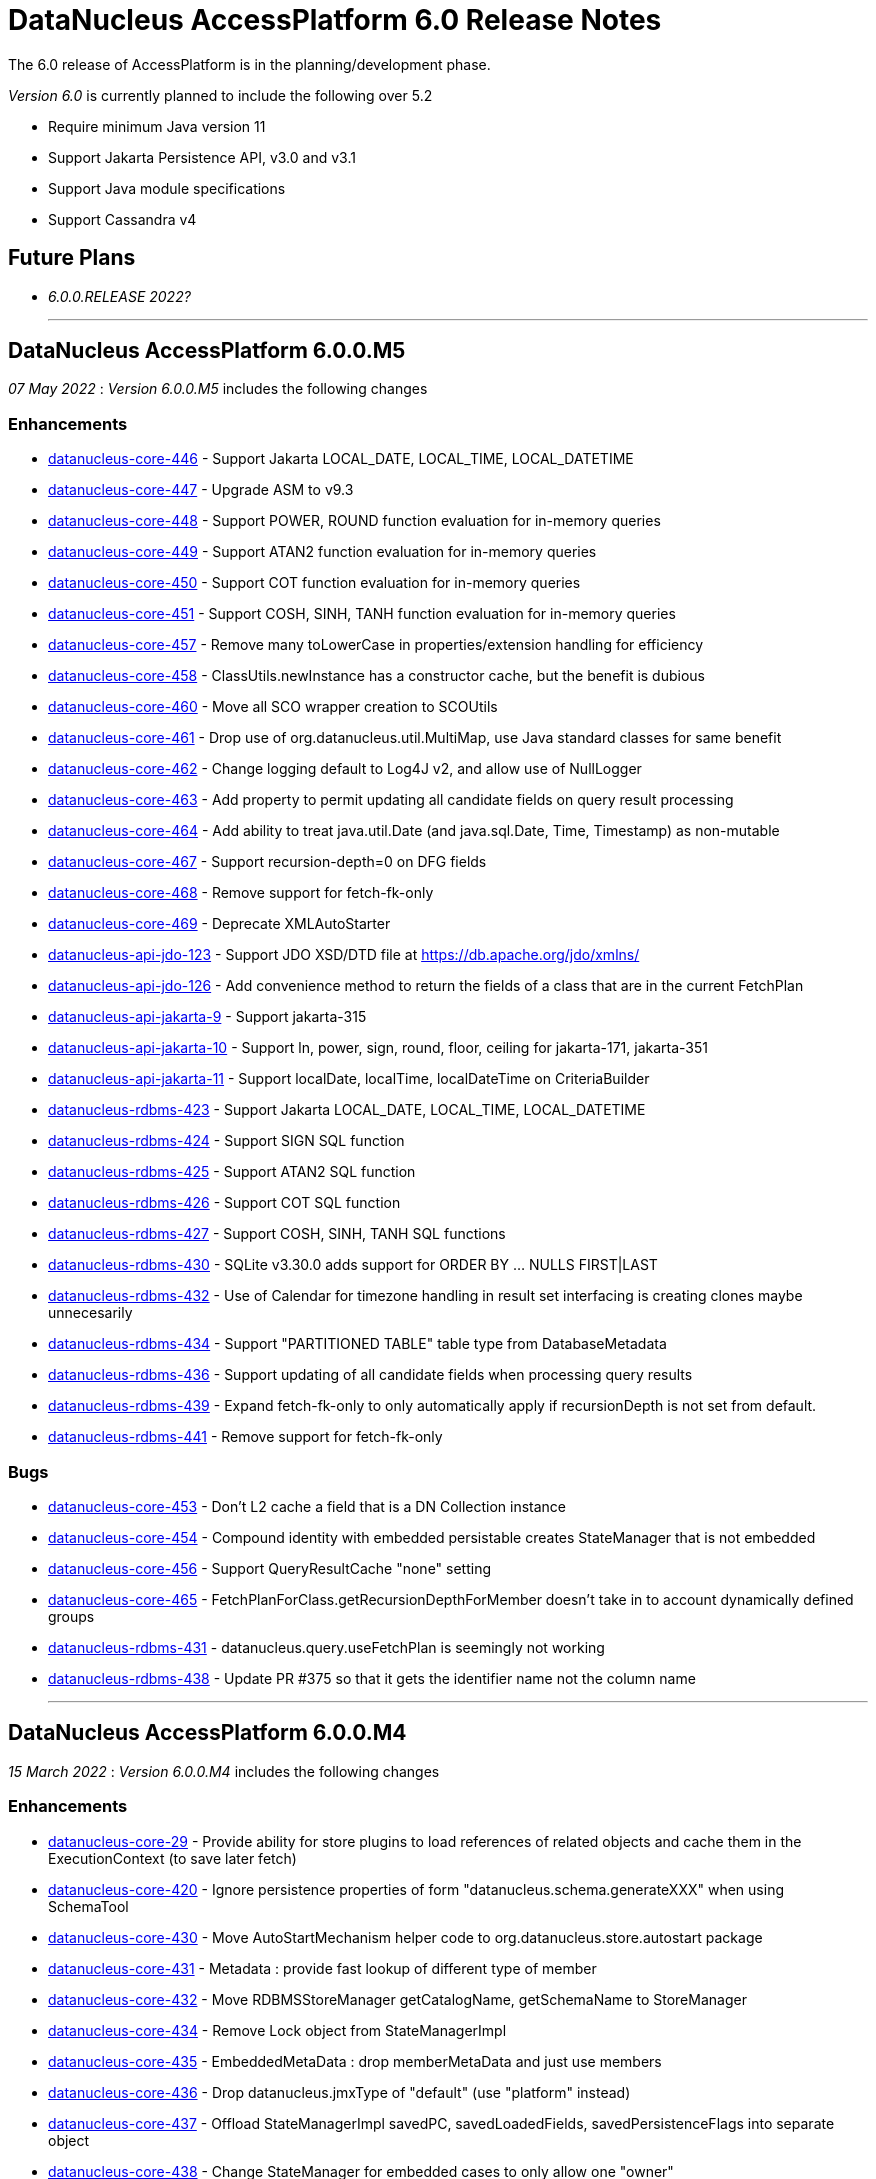 [[releasenotes_6_0]]
= DataNucleus AccessPlatform 6.0 Release Notes
:_basedir: ../../
:_imagesdir: images/

The 6.0 release of AccessPlatform is in the planning/development phase.


_Version 6.0_ is currently planned to include the following over 5.2

* Require minimum Java version 11
* Support Jakarta Persistence API, v3.0 and v3.1
* Support Java module specifications
* Support Cassandra v4


== Future Plans

* __6.0.0.RELEASE 2022?__

- - -

== DataNucleus AccessPlatform 6.0.0.M5

__07 May 2022__ : _Version 6.0.0.M5_ includes the following changes

=== Enhancements

* https://github.com/datanucleus/datanucleus-core/issues/446[datanucleus-core-446] - Support Jakarta LOCAL_DATE, LOCAL_TIME, LOCAL_DATETIME
* https://github.com/datanucleus/datanucleus-core/issues/447[datanucleus-core-447] - Upgrade ASM to v9.3
* https://github.com/datanucleus/datanucleus-core/issues/448[datanucleus-core-448] - Support POWER, ROUND function evaluation for in-memory queries
* https://github.com/datanucleus/datanucleus-core/issues/449[datanucleus-core-449] - Support ATAN2 function evaluation for in-memory queries
* https://github.com/datanucleus/datanucleus-core/issues/450[datanucleus-core-450] - Support COT function evaluation for in-memory queries
* https://github.com/datanucleus/datanucleus-core/issues/451[datanucleus-core-451] - Support COSH, SINH, TANH function evaluation for in-memory queries
* https://github.com/datanucleus/datanucleus-core/issues/457[datanucleus-core-457] - Remove many toLowerCase in properties/extension handling for efficiency
* https://github.com/datanucleus/datanucleus-core/issues/458[datanucleus-core-458] - ClassUtils.newInstance has a constructor cache, but the benefit is dubious
* https://github.com/datanucleus/datanucleus-core/issues/460[datanucleus-core-460] - Move all SCO wrapper creation to SCOUtils
* https://github.com/datanucleus/datanucleus-core/issues/461[datanucleus-core-461] - Drop use of org.datanucleus.util.MultiMap, use Java standard classes for same benefit
* https://github.com/datanucleus/datanucleus-core/issues/462[datanucleus-core-462] - Change logging default to Log4J v2, and allow use of NullLogger
* https://github.com/datanucleus/datanucleus-core/issues/463[datanucleus-core-463] - Add property to permit updating all candidate fields on query result processing
* https://github.com/datanucleus/datanucleus-core/issues/464[datanucleus-core-464] - Add ability to treat java.util.Date (and java.sql.Date, Time, Timestamp) as non-mutable
* https://github.com/datanucleus/datanucleus-core/issues/467[datanucleus-core-467] - Support recursion-depth=0 on DFG fields
* https://github.com/datanucleus/datanucleus-core/issues/468[datanucleus-core-468] - Remove support for fetch-fk-only
* https://github.com/datanucleus/datanucleus-core/issues/469[datanucleus-core-469] - Deprecate XMLAutoStarter
* https://github.com/datanucleus/datanucleus-api-jdo/issues/123[datanucleus-api-jdo-123] - Support JDO XSD/DTD file at https://db.apache.org/jdo/xmlns/
* https://github.com/datanucleus/datanucleus-api-jdo/issues/126[datanucleus-api-jdo-126] - Add convenience method to return the fields of a class that are in the current FetchPlan
* https://github.com/datanucleus/datanucleus-api-jakarta/issues/9[datanucleus-api-jakarta-9] - Support jakarta-315
* https://github.com/datanucleus/datanucleus-api-jakarta/issues/10[datanucleus-api-jakarta-10] - Support ln, power, sign, round, floor, ceiling for jakarta-171, jakarta-351
* https://github.com/datanucleus/datanucleus-api-jakarta/issues/11[datanucleus-api-jakarta-11] - Support localDate, localTime, localDateTime on CriteriaBuilder
* https://github.com/datanucleus/datanucleus-rdbms/issues/423[datanucleus-rdbms-423] - Support Jakarta LOCAL_DATE, LOCAL_TIME, LOCAL_DATETIME
* https://github.com/datanucleus/datanucleus-rdbms/issues/424[datanucleus-rdbms-424] - Support SIGN SQL function
* https://github.com/datanucleus/datanucleus-rdbms/issues/425[datanucleus-rdbms-425] - Support ATAN2 SQL function
* https://github.com/datanucleus/datanucleus-rdbms/issues/426[datanucleus-rdbms-426] - Support COT SQL function
* https://github.com/datanucleus/datanucleus-rdbms/issues/427[datanucleus-rdbms-427] - Support COSH, SINH, TANH SQL functions
* https://github.com/datanucleus/datanucleus-rdbms/issues/430[datanucleus-rdbms-430] - SQLite v3.30.0 adds support for ORDER BY ... NULLS FIRST|LAST
* https://github.com/datanucleus/datanucleus-rdbms/issues/432[datanucleus-rdbms-432] - Use of Calendar for timezone handling in result set interfacing is creating clones maybe unnecesarily
* https://github.com/datanucleus/datanucleus-rdbms/issues/434[datanucleus-rdbms-434] - Support "PARTITIONED TABLE" table type from DatabaseMetadata
* https://github.com/datanucleus/datanucleus-rdbms/issues/436[datanucleus-rdbms-436] - Support updating of all candidate fields when processing query results
* https://github.com/datanucleus/datanucleus-rdbms/issues/439[datanucleus-rdbms-439] - Expand fetch-fk-only to only automatically apply if recursionDepth is not set from default.
* https://github.com/datanucleus/datanucleus-rdbms/issues/441[datanucleus-rdbms-441] - Remove support for fetch-fk-only


=== Bugs

* https://github.com/datanucleus/datanucleus-core/issues/453[datanucleus-core-453] - Don't L2 cache a field that is a DN Collection instance
* https://github.com/datanucleus/datanucleus-core/issues/454[datanucleus-core-454] - Compound identity with embedded persistable creates StateManager that is not embedded
* https://github.com/datanucleus/datanucleus-core/issues/456[datanucleus-core-456] - Support QueryResultCache "none" setting
* https://github.com/datanucleus/datanucleus-core/issues/465[datanucleus-core-465] - FetchPlanForClass.getRecursionDepthForMember doesn't take in to account dynamically defined groups
* https://github.com/datanucleus/datanucleus-rdbms/issues/431[datanucleus-rdbms-431] - datanucleus.query.useFetchPlan is seemingly not working
* https://github.com/datanucleus/datanucleus-rdbms/issues/438[datanucleus-rdbms-438] - Update PR #375 so that it gets the identifier name not the column name


- - -

== DataNucleus AccessPlatform 6.0.0.M4

__15 March 2022__ : _Version 6.0.0.M4_ includes the following changes

=== Enhancements

* https://github.com/datanucleus/datanucleus-core/issues/29[datanucleus-core-29] - Provide ability for store plugins to load references of related objects and cache them in the ExecutionContext (to save later fetch)
* https://github.com/datanucleus/datanucleus-core/issues/420[datanucleus-core-420] - Ignore persistence properties of form "datanucleus.schema.generateXXX" when using SchemaTool
* https://github.com/datanucleus/datanucleus-core/issues/430[datanucleus-core-430] - Move AutoStartMechanism helper code to org.datanucleus.store.autostart package
* https://github.com/datanucleus/datanucleus-core/issues/431[datanucleus-core-431] - Metadata : provide fast lookup of different type of member
* https://github.com/datanucleus/datanucleus-core/issues/432[datanucleus-core-432] - Move RDBMSStoreManager getCatalogName, getSchemaName to StoreManager
* https://github.com/datanucleus/datanucleus-core/issues/434[datanucleus-core-434] - Remove Lock object from StateManagerImpl
* https://github.com/datanucleus/datanucleus-core/issues/435[datanucleus-core-435] - EmbeddedMetaData : drop memberMetaData and just use members
* https://github.com/datanucleus/datanucleus-core/issues/436[datanucleus-core-436] - Drop datanucleus.jmxType of "default" (use "platform" instead)
* https://github.com/datanucleus/datanucleus-core/issues/437[datanucleus-core-437] - Offload StateManagerImpl savedPC, savedLoadedFields, savedPersistenceFlags into separate object
* https://github.com/datanucleus/datanucleus-core/issues/438[datanucleus-core-438] - Change StateManager for embedded cases to only allow one "owner"
* https://github.com/datanucleus/datanucleus-core/issues/439[datanucleus-core-439] - Offload StateManagerImpl "activity" into flags bits
* https://github.com/datanucleus/datanucleus-core/issues/440[datanucleus-core-440] - Load of 1-N BIDIR collection should store owner in StateManager of each element if owner field isn't loaded by default. 
* https://github.com/datanucleus/datanucleus-core/issues/441[datanucleus-core-441] - Backed SCO Collection wrappers can avoid datastore call on remove(element) if not in the cached collection
* https://github.com/datanucleus/datanucleus-core/issues/443[datanucleus-core-443] - L2 cache is not updated when stored field is instantiated or when not already present
* https://github.com/datanucleus/datanucleus-core/issues/444[datanucleus-core-444] - Avoid embedded objects being put in L1 cache
* https://github.com/datanucleus/datanucleus-core/issues/445[datanucleus-core-445] - Change embedded object handling to ignore lifecycle, since managed by owner object
* https://github.com/datanucleus/datanucleus-rdbms/issues/370[datanucleus-rdbms-370] - Provide mechanism for 1-1 owned / N-1 FK relation to be marked to fetch the "PK" only and not instantiate (when not in FetchPlan)
* https://github.com/datanucleus/datanucleus-rdbms/issues/407[datanucleus-rdbms-407] - Table lookups in DatabaseMetaData only use catalog/schema if user-defined but should take default for the database
* https://github.com/datanucleus/datanucleus-rdbms/issues/408[datanucleus-rdbms-408] - Support H2 v2
* https://github.com/datanucleus/datanucleus-rdbms/issues/410[datanucleus-rdbms-410] - Change "fetch-fk-only" member extension to equate to recursion-depth=0 feature
* https://github.com/datanucleus/datanucleus-rdbms/issues/411[datanucleus-rdbms-411] - adds support for google cloud spanner
* https://github.com/datanucleus/datanucleus-rdbms/issues/412[datanucleus-rdbms-412] - Change JavaTypeMapping getObject/setObject signature for embedded cases
* https://github.com/datanucleus/datanucleus-rdbms/issues/413[datanucleus-rdbms-413] - Change List backing store code for indexed list to shift in bulk (single statement)
* https://github.com/datanucleus/datanucleus-rdbms/issues/416[datanucleus-rdbms-416] - ListStore.removeAll() is inefficient for indexed list, should do single "nulling" of list indexes and minimal reorders
* https://github.com/datanucleus/datanucleus-rdbms/issues/417[datanucleus-rdbms-417] - Fetch of relation at one side of 1-1 bi relation should store the id of the related object in the other side StateManager
* https://github.com/datanucleus/datanucleus-rdbms/issues/418[datanucleus-rdbms-418] - Allow auto-fetch of (unselected) FK fields in fetch request
* https://github.com/datanucleus/datanucleus-rdbms/issues/420[datanucleus-rdbms-420] - Provide fallback JDBC type=NUMERIC when MySQL doesnt provide for it

=== Bugs

* https://github.com/datanucleus/datanucleus-core/issues/27[datanucleus-core-27] - Update of embedded when using pessimistic txns can result in problem in dirty field handling
* https://github.com/datanucleus/datanucleus-rdbms/issues/406[datanucleus-rdbms-406] - Updated the default for the DatastoreId.class definition; it should be a BigInt by default, from 5.2
* https://github.com/datanucleus/datanucleus-rdbms/issues/409[datanucleus-rdbms-409] - Specification of column name in <primary-key> block doesnt use identifier case in checks

- - -

== DataNucleus AccessPlatform 6.0.0.M3

__8 November 2021__ : _Version 6.0.0.M3_ includes the following changes

=== Enhancements

* https://github.com/datanucleus/datanucleus-core/issues/403[datanucleus-core-403] - Add retrieveObjects() method to allow for bulk retrieve when objects of same type
* https://github.com/datanucleus/datanucleus-core/issues/404[datanucleus-core-404] - Add StoreManager.isClosed method
* https://github.com/datanucleus/datanucleus-core/issues/407[datanucleus-core-407] - Change Multitenancy to be (explicit) class-specified, and not global-specified
* https://github.com/datanucleus/datanucleus-core/issues/408[datanucleus-core-408] - Mutitenancy tenant an tenant read ids Karnaugh table
* https://github.com/datanucleus/datanucleus-core/issues/409[datanucleus-core-409] - Add Multitenancy info as MultitenancyMetaData rather than just extensions
* https://github.com/datanucleus/datanucleus-core/issues/410[datanucleus-core-410] - Add SoftDelete info as SoftDeleteMetaData rather than just extensions
* https://github.com/datanucleus/datanucleus-core/issues/411[datanucleus-core-411] - Refactor IdentityMetaData to DatastoreIdentityMetaData
* https://github.com/datanucleus/datanucleus-core/issues/413[datanucleus-core-413] - Implement cascade-detach=false
* https://github.com/datanucleus/datanucleus-core/issues/414[datanucleus-core-414] - Change "cascade-update" to be "cascade-attach" since it represents JPA CascadeType.MERGE
* https://github.com/datanucleus/datanucleus-core/issues/417[datanucleus-core-417] - Drop deprecated "enum-getter-by-value", replaced by "enum-value-getter"
* https://github.com/datanucleus/datanucleus-core/issues/418[datanucleus-core-418] - Migrate "ObjectProvider" to "StateManager"
* https://github.com/datanucleus/datanucleus-core/issues/419[datanucleus-core-419] - Refactor org.datanucleus.store.types.XXXHandler/Adapter to org.datanucleus.store.types.container
* https://github.com/datanucleus/datanucleus-api-jdo/issues/119[datanucleus-api-jdo-119] - Use ExecutionContext.retrieveObjects() method to allow for future optimisation
* https://github.com/datanucleus/datanucleus-api-jdo/issues/120[datanucleus-api-jdo-120] - Extend @MultiTenant to permit allowNulls etc to be defined
* https://github.com/datanucleus/datanucleus-api-jdo/issues/121[datanucleus-api-jdo-121] - Extend @SoftDelete to permit allowNulls etc to be defined
* https://github.com/datanucleus/datanucleus-api-jdo/issues/122[datanucleus-api-jdo-122] - Refactor org.datanucleus.api.jdo.metadata.XXXMetadataImpl to org.datanucleus.api.jdo.metadata.api
* https://github.com/datanucleus/datanucleus-rdbms/issues/399[datanucleus-rdbms-399] - Update Map store handling to make use new putAll() method, and to grab entrySet when current map unknown
* https://github.com/datanucleus/datanucleus-rdbms/issues/401[datanucleus-rdbms-401] - Delete of owner of 1-1 uni FK relation (not dependent field) can load the related object but needn't
* https://github.com/datanucleus/datanucleus-rdbms/issues/403[datanucleus-rdbms-403] - Rename query extension "datanucleus.forUpdateNowait" to "datanucleus.query.forUpdateNowait"
* https://github.com/datanucleus/datanucleus-rdbms/issues/404[datanucleus-rdbms-404] - Rename query extension "datanucleus.useIsNullWhenEqualsNullParameter" to "datanucleus.query.useIsNullWhenEqualsNullParameter"
* https://github.com/datanucleus/datanucleus-mongodb/issues/59[datanucleus-mongodb-55] - Load of object doesnt check for tenantId when running multitenancy
* https://github.com/datanucleus/datanucleus-mongodb/issues/60[datanucleus-mongodb-60] - Move to mongodb-driver-legacy v4.3.1
* https://github.com/datanucleus/datanucleus-mongodb/issues/61[datanucleus-mongodb-61] - Add support for SoftDelete so that a delete just sets the flag rather than deleting
* https://github.com/datanucleus/datanucleus-cassandra/issues/38[datanucleus-cassandra-38] - Support Cassandra v4
* https://github.com/datanucleus/datanucleus-cassandra/issues/40[datanucleus-cassandra-40] - Support persistence of java.time types
* https://github.com/datanucleus/datanucleus-cassandra/issues/41[datanucleus-cassandra-41] - Support SoftDelete lifecycle of operations
* https://github.com/datanucleus/datanucleus-cassandra/issues/42[datanucleus-cassandra-42] - Support querying of multitenancy / softdelete candidate classes
* https://github.com/datanucleus/datanucleus-excel/issues/22[datanucleus-excel-22] - Upgrade to POI v5.0.0
* https://github.com/datanucleus/datanucleus-geospatial/issues/15[datanucleus-geospatial-15] - Change constructor arg for SpatialHelper to RDBMSStoreManager since only for RDBMS

=== Bugs

* https://github.com/datanucleus/datanucleus-core/issues/401[datanucleus-core-401] - DateStringConverter fails on Java11
* https://github.com/datanucleus/datanucleus-core/issues/402[datanucleus-core-402] - CalendarStringConverter fails on Java11
* https://github.com/datanucleus/datanucleus-core/issues/405[datanucleus-core-405] - Mutation of SCO field before load of old value can result in incorrect datastore contents
* https://github.com/datanucleus/datanucleus-core/issues/416[datanucleus-core-416] - Fix IS EMPTY clause for JPQL queries
* https://github.com/datanucleus/datanucleus-mongodb/issues/59[datanucleus-mongodb-59] - Load of object doesnt check for tenantId when running multitenancy
* https://github.com/datanucleus/datanucleus-cassandra/issues/39[datanucleus-cassandra-39] - CassandraQueryResult behaves incorrectly wrt fetchSize


- - -

== DataNucleus AccessPlatform 6.0.0.M2

__15 August 2021__ : _Version 6.0.0.M2_ includes the following changes

=== Enhancements

* https://github.com/datanucleus/datanucleus-core/issues/370[datanucleus-core-370] - Support jpa-spec-297
* https://github.com/datanucleus/datanucleus-core/issues/386[datanucleus-core-386] - Rename YYYMetaDataHandler to YYYXmlHandler
* https://github.com/datanucleus/datanucleus-core/issues/387[datanucleus-core-387] - Refactor TransactionImpl, JTATransactionImpl, JTAJCATransactionImpl to org.datanucleus.transaction
* https://github.com/datanucleus/datanucleus-core/issues/388[datanucleus-core-388] - Drop ClassUtils.convertValue and use TypeConversionHelper.convertTo
* https://github.com/datanucleus/datanucleus-core/issues/389[datanucleus-core-389] - Add assorted additional conversions for java.time to TypeConversionHelper.convertTo
* https://github.com/datanucleus/datanucleus-core/issues/390[datanucleus-core-390] - Refactor TypeConversionHelper to org.datanucleus.store.types.converters
* https://github.com/datanucleus/datanucleus-core/issues/391[datanucleus-core-391] - Allow disabling L1 cache on PM/EM
* https://github.com/datanucleus/datanucleus-core/issues/392[datanucleus-core-392] - Refactor org.datanucleus.store.*Extent to org.datanucleus.store.query
* https://github.com/datanucleus/datanucleus-core/issues/394[datanucleus-core-394] - Drop Column extension "index". Was replaced by "position" many years ago
* https://github.com/datanucleus/datanucleus-core/issues/395[datanucleus-core-395] - NamingFactory : cater for table name specified as "catalog.schema.name"
* https://github.com/datanucleus/datanucleus-core/issues/400[datanucleus-core-400] - Add MapStore method for the case where we are doing a put() and know the old value (due to caching)
* https://github.com/datanucleus/datanucleus-api-jdo/issues/113[datanucleus-api-jdo-113] - Replace NucleusJDOHelper with DataNucleusHelperJDO
* https://github.com/datanucleus/datanucleus-api-jdo/issues/114[datanucleus-api-jdo-114] - Support core-386
* https://github.com/datanucleus/datanucleus-api-jdo/issues/115[datanucleus-api-jdo-115] - Support core-387
* https://github.com/datanucleus/datanucleus-api-jdo/issues/116[datanucleus-api-jdo-116] - Support annotations for InstanceCallback methods
* https://github.com/datanucleus/datanucleus-api-jdo/issues/117[datanucleus-api-jdo-117] - Support @Version on field/property in extension to JDO API
* https://github.com/datanucleus/datanucleus-api-jpa/issues/125[datanucleus-api-jpa-125] - Replace NucleusJPAHelper with DataNucleusHelperJPA
* https://github.com/datanucleus/datanucleus-api-jpa/issues/126[datanucleus-api-jpa-126] - Support core-386
* https://github.com/datanucleus/datanucleus-api-jpa/issues/127[datanucleus-api-jpa-127] - Support core-387
* https://github.com/datanucleus/datanucleus-api-jpa/issues/128[datanucleus-api-jpa-128] - Support DISTINCT aggregates in CriteriaBuilder (javax.persistence 2.2.4+)
* https://github.com/datanucleus/datanucleus-api-jpa/issues/130[datanucleus-api-jpa-130] - Drop JPQLHelper and use JPQLQueryHelper
* https://github.com/datanucleus/datanucleus-api-jpa/issues/131[datanucleus-api-jpa-131] - Support @Index.columnList potential use of ASC|DESC
* https://github.com/datanucleus/datanucleus-api-jpa/issues/132[datanucleus-api-jpa-132] - Support @MapKeyJoinColumns
* https://github.com/datanucleus/datanucleus-api-jakarta/issues/2[datanucleus-api-jakarta-2] - Replace NucleusJakartaHelper with DataNucleusHelperJakarta
* https://github.com/datanucleus/datanucleus-api-jakarta/issues/3[datanucleus-api-jakarta-3] - Support core-386
* https://github.com/datanucleus/datanucleus-api-jakarta/issues/4[datanucleus-api-jakarta-4] - Support core-387
* https://github.com/datanucleus/datanucleus-api-jakarta/issues/5[datanucleus-api-jakarta-5] - Support DISTINCT aggregates in CriteriaBuilder (jakarta.persistence 3.0.1+)
* https://github.com/datanucleus/datanucleus-api-jakarta/issues/7[datanucleus-api-jakarta-7] - Support @Index.columnList potential use of ASC|DESC
* https://github.com/datanucleus/datanucleus-api-jakarta/issues/8[datanucleus-api-jakarta-8] - Support @MapKeyJoinColumns
* https://github.com/datanucleus/datanucleus-rdbms/issues/365[datanucleus-rdbms-365] - Move "insertPostProcessing" from MappingCallbacks to own interface, also for updates
* https://github.com/datanucleus/datanucleus-rdbms/issues/386[datanucleus-rdbms-386] - Determination of how to set fields of ResultClass should be performed once only
* https://github.com/datanucleus/datanucleus-rdbms/issues/387[datanucleus-rdbms-387] - Support creator expression with parameters having aliases
* https://github.com/datanucleus/datanucleus-rdbms/issues/388[datanucleus-rdbms-388] - Move support for CREATE INDEX use of ASC|DESC on columns to DatastoreAdapter option
* https://github.com/datanucleus/datanucleus-rdbms/issues/389[datanucleus-rdbms-389] - Change PrimaryKey to inherit direct from Key
* https://github.com/datanucleus/datanucleus-rdbms/issues/390[datanucleus-rdbms-390] - Remove "properties" from DatastoreAdapter and use from StoreManager
* https://github.com/datanucleus/datanucleus-rdbms/issues/391[datanucleus-rdbms-391] - Change datanucleus.rdbms.statementLogging default to JDBC
* https://github.com/datanucleus/datanucleus-rdbms/issues/394[datanucleus-rdbms-394] - JoinMapStore internalPut and internalUpdate don't use batching but should allow it
* https://github.com/datanucleus/datanucleus-rdbms/issues/396[datanucleus-rdbms-396] - Move handling of embedded keys/values to JoinMapStore from AbstractMapStore/FKMapStore
* https://github.com/datanucleus/datanucleus-rdbms/issues/397[datanucleus-rdbms-397] - Make use of MapStore.put(ObjectProvider op, K key, V value, V previousValue, boolean present) with join map cases
* https://github.com/datanucleus/datanucleus-rdbms/issues/398[datanucleus-rdbms-398] - Provide simple implementation of JoinMapStore.putAll(ObjectProvider, Map, Map)
* https://github.com/datanucleus/datanucleus-mongodb/issues/58[datanucleus-mongodb-58] - Implement MongoClientUrl to handle parsing of values from Connection URL
* https://github.com/datanucleus/datanucleus-cassandra/issues/37[datanucleus-cassandra-37] - Change "cassandra.XXX.using" properties to "datanucleus.cassandra.XXX.using"

=== Bugs

* https://github.com/datanucleus/datanucleus-core/issues/393[datanucleus-core-393] - Query with result class can give StackOverflow if result has a column not in result class
* https://github.com/datanucleus/datanucleus-core/issues/398[datanucleus-core-398] - Mutation of SCO field before load of old value can result in incorrect datastore contents
* https://github.com/datanucleus/datanucleus-rdbms/issues/379[datanucleus-rdbms-379] - Bulk Delete with multiple joins fails with null pointer exception
* https://github.com/datanucleus/datanucleus-rdbms/issues/381[datanucleus-rdbms-381] - NCharColumnMapping getObject/setObject are inconsistent with CharColumnMapping
* https://github.com/datanucleus/datanucleus-rdbms/issues/382[datanucleus-rdbms-382] - Use of AVG(DISTINCT ...) with e.g H2 can create invalid SQL


- - -

== DataNucleus AccessPlatform 6.0.0.M1

__26 May 2021__ : _Version 6.0.0.M1_ includes the following changes

=== Enhancements

* https://github.com/datanucleus/datanucleus-core/issues/359[datanucleus-core-359] - Move to ASM v9.1
* https://github.com/datanucleus/datanucleus-core/issues/361[datanucleus-core-367] - MX4J jar packages up javax.management so unusable under Java 9+
* https://github.com/datanucleus/datanucleus-core/issues/371[datanucleus-core-371] - Add validators for datanucleus.generateSchema.create.order, datanucleus.generateSchema.drop.order
* https://github.com/datanucleus/datanucleus-core/issues/373[datanucleus-core-373] - Support loading a schema script from the CLASSPATH
* https://github.com/datanucleus/datanucleus-core/issues/374[datanucleus-core-374] - Integrate the various schema generation persistence properties
* https://github.com/datanucleus/datanucleus-core/issues/375[datanucleus-core-375] - Support JPQL function "EXTRACT" and map to underlying datastore functions
* https://github.com/datanucleus/datanucleus-core/issues/377[datanucleus-core-377] - Add ability to print api-specific ClassMetaData out
* https://github.com/datanucleus/datanucleus-core/issues/380[datanucleus-core-380] - Refactor org.datanucleus.query to org.datanucleus.store.query
* https://github.com/datanucleus/datanucleus-core/issues/382[datanucleus-core-382] - Rationalise all log messages when referring to object to use IdentityUtils "PersistableIdentity"
* https://github.com/datanucleus/datanucleus-core/issues/383[datanucleus-core-383] - Add ApiAdapter method to abstract some metadata default handling
* https://github.com/datanucleus/datanucleus-core/issues/384[datanucleus-core-384] - Support persistence.xml v3.0
* https://github.com/datanucleus/datanucleus-core/issues/385[datanucleus-core-385] - Add enhancer API "Jakarta"
* https://github.com/datanucleus/datanucleus-api-jdo/issues/109[datanucleus-api-jdo-109] - Specifying @Convert doesn't default to making a field persistent
* https://github.com/datanucleus/datanucleus-api-jdo/issues/110[datanucleus-api-jdo-110] - Support core-377
* https://github.com/datanucleus/datanucleus-api-jdo/issues/112[datanucleus-api-jdo-112] - Abstract 2 metadata handlings to ApiAdapter
* https://github.com/datanucleus/datanucleus-api-jpa/issues/122[datanucleus-api-jpa-122] - Support core-377
* https://github.com/datanucleus/datanucleus-api-jpa/issues/123[datanucleus-api-jpa-123] - Support core-374
* https://github.com/datanucleus/datanucleus-api-jpa/issues/124[datanucleus-api-jpa-124] - Abstract 2 metadata handlings to ApiAdapter
* https://github.com/datanucleus/datanucleus-api-jakarta/issues/1[datanucleus-api-jakarta-1] - Initial support for Jakarta Persistence 3.0+
* https://github.com/datanucleus/datanucleus-jakarta-query/issues/1[datanucleus-jakarta-query-1] - Initial support for Jakarta Persistence Criteria
* https://github.com/datanucleus/datanucleus-rdbms/issues/377[datanucleus-rdbms-377] - Support alternate method of retrieving generated keys using column names with application identity

=== Bugs

* https://github.com/datanucleus/datanucleus-core/issues/53[datanucleus-core-53] - Reachability algorith should transition from P NEW to TRANSIENT if object is no longer reachable
* https://github.com/datanucleus/datanucleus-core/issues/363[datanucleus-core-363] - GenerateSchema mode leaves autoCreate/validate turned on
* https://github.com/datanucleus/datanucleus-core/issues/378[datanucleus-core-378] - Prevent non-transactional recursive calls to ManagedConnection.close()

- - -
